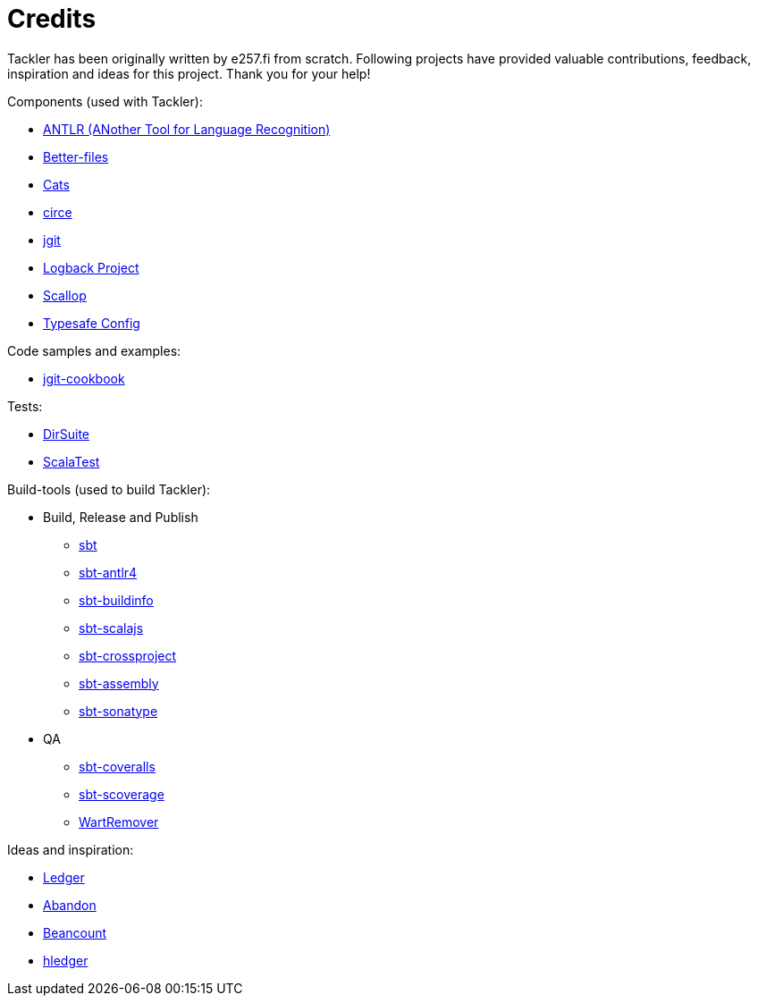 = Credits

Tackler has been originally written by e257.fi from scratch.
Following projects have provided valuable contributions,
feedback, inspiration and ideas for this project. Thank you for your help!

Components (used with Tackler):

 * link:http://www.antlr.org/[ANTLR (ANother Tool for Language Recognition)]
 * link:https://github.com/pathikrit/better-files[Better-files]
 * link:http://typelevel.org/cats/[Cats]
 * link:https://circe.github.io/circe/[circe]
 * link:http://www.eclipse.org/jgit/[jgit]
 * link:https://logback.qos.ch/[Logback Project]
 * link:https://github.com/scallop/scallop[Scallop]
 * link:https://github.com/typesafehub/config[Typesafe Config]

Code samples and examples:

 * link:https://github.com/centic9/jgit-cookbook[jgit-cookbook]

Tests:

 * link:https://gitlab.com/e257/testing/dirsuite[DirSuite]
 * link:http://www.scalatest.org/[ScalaTest]

Build-tools (used to build Tackler):

 * Build, Release and Publish
 ** link:http://www.scala-sbt.org/[sbt]
 ** link:https://github.com/ihji/sbt-antlr4[sbt-antlr4]
 ** link:https://github.com/sbt/sbt-buildinfo[sbt-buildinfo]
 ** link:http://www.scala-js.org/[sbt-scalajs]
 ** link:https://github.com/portable-scala/sbt-crossproject[sbt-crossproject]
 ** link:https://github.com/sbt/sbt-assembly[sbt-assembly]
 ** link:https://github.com/xerial/sbt-sonatype[sbt-sonatype] 
 * QA
 ** link:https://github.com/scoverage/sbt-coveralls[sbt-coveralls]
 ** link:https://github.com/scoverage/sbt-scoverage[sbt-scoverage]
 ** link:https://github.com/wartremover/wartremover[WartRemover]


Ideas and inspiration:

 * link:http://ledger-cli.org/[Ledger]
 * link:https://github.com/hrj/abandon[Abandon]
 * link:http://furius.ca/beancount/[Beancount]
 * link:http://hledger.org/[hledger]
